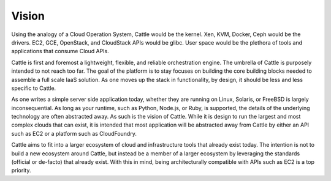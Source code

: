 ﻿Vision
======

Using the analogy of a Cloud Operation System, Cattle would be the kernel. Xen, KVM, Docker, Ceph would be the drivers.  EC2, GCE, OpenStack, and CloudStack APIs would be glibc.  User space would be the plethora of tools and applications that consume Cloud APIs.

.. image:: https://docs.google.com/drawings/d/1IepAyBX3nct2hSP-y4ErwrQsVa9pVdviCeuSpc9fdtc/pub?w=604&h=260
   :align: right

Cattle is first and foremost a lightweight, flexible, and reliable orchestration engine.  The umbrella of Cattle is purposely intended to not reach too far.  The goal of the platform is to stay focuses on building the core building blocks needed to assemble a full scale IaaS solution.  As one moves up the stack in functionality, by design, it should be less and less specific to Cattle.  

As one writes a simple server side application today, whether they are running on Linux, Solaris, or FreeBSD is largely inconsequential.  As long as your runtime, such as Python, Node.js, or Ruby, is supported, the details of the underlying technology are often abstracted away.  As such is the vision of Cattle.  While it is design to run the largest and most complex clouds that can exist, it is intended that most application will be abstracted away from Cattle by either an API such as EC2 or a platform such as CloudFoundry.

Cattle aims to fit into a larger ecosystem of cloud and infrastructure tools that already exist today.  The intention is not to build a new ecosystem around Cattle, but instead be a member of a larger ecosystem by leveraging the standards (official or de-facto) that already exist.  With this in mind, being architecturally compatible with APIs such as EC2 is a top priority.
